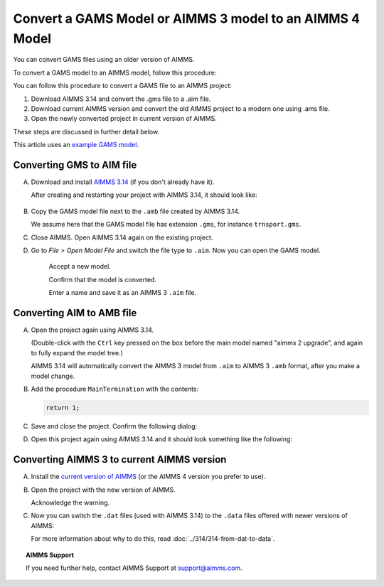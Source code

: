 Convert a GAMS Model or AIMMS 3 model to an AIMMS 4 Model
==============================================================
.. meta::
    :description: How to open and save a GAMS model as an AIMMS project.
    :keywords: GAMS, AIMMS 3, convert

You can convert GAMS files using an older version of AIMMS.

To convert a GAMS model to an AIMMS model, follow this procedure:

You can follow this procedure to convert a GAMS file to an AIMMS project:

#. Download AIMMS 3.14 and convert the .gms file to a .aim file.

#. Download current AIMMS version and convert the old AIMMS project to a modern one using .ams file.

#. Open the newly converted project in current version of AIMMS.

These steps are discussed in further detail below.

This article uses an `example GAMS model <https://www.gams.com/products/simple-example/>`_.

Converting GMS to AIM file
----------------------------

A.  Download and install `AIMMS 3.14 <https://download.aimms.com/aimms/download/data/3.14/5.53/Aimms-3.14.5.53-x86.exe>`_ (if you don't already have it).
    
        
    
    After creating and restarting your project with AIMMS 3.14, it should look like:

        .. image:: images/NewAIMMS313Project.png
            :align: center

#. Copy the GAMS model file next to the ``.amb`` file created by AIMMS 3.14.

   We assume here that the GAMS model file has extension ``.gms``, for instance ``trnsport.gms``.


#. Close AIMMS. Open AIMMS 3.14 again on the existing project.

#. Go to *File > Open Model File* and switch the file type to ``.aim``. Now you can open the GAMS model.

    .. image:: images/NewModelAIMTypeFiles.png
        :align: center
        
    Accept a new model.

    .. image:: images/OkTheAreYouSureNewModel.png
        :align: center
        
    Confirm that the model is converted.

    .. image:: images/NotificationModelIsConverted.png
        :align: center
        
    Enter a name and save it as an AIMMS 3 ``.aim`` file.

    .. image:: images/SaveAs30AimFile.png
        :align: center

Converting AIM to AMB file
--------------------------

A.  Open the project again using AIMMS 3.14.

    .. image:: images/ConvertedModelTree.png
        :align: center   

    (Double-click with the ``Ctrl`` key pressed on the box before the main model named "aimms 2 upgrade", and again to fully expand the model tree.)
    
    AIMMS 3.14 will automatically convert the AIMMS 3 model from ``.aim`` to AIMMS 3 ``.amb`` format, after you make a model change.

#.  Add the procedure ``MainTermination`` with the contents:
    
    .. code-block:: aimms

        return 1;
        
#.  Save and close the project. Confirm the following dialog:
    
    .. image:: images/convertModelFromAim3ToAmb.png
        :align: center

#.  Open this project again using AIMMS 3.14 and it should look something like the following:
    
    .. image:: images/Convert314AimTo314Amb.png
        :align: center

Converting AIMMS 3 to current AIMMS version
-------------------------------------------
A.  Install the `current version of AIMMS <https://www.aimms.com/english/developers/downloads/download-aimms/>`_ (or the AIMMS 4 version you prefer to use).

#.  Open the project with the new version of AIMMS.

    .. image:: images/OpenProjectUsing4-9.png
        :align: center

    Acknowledge the warning. 

    .. image:: images/OkWarningConversion.png
        :align: center

#.  Now you can switch the ``.dat`` files (used with AIMMS 3.14) to the ``.data`` files offered with newer versions of AIMMS:

    .. image:: images/settingOptionsDataManagerStyle.png
        :align: center

    For more information about why to do this, read :doc:`../314/314-from-dat-to-data`.

.. topic:: AIMMS Support

    If you need further help, contact AIMMS Support at `support@aimms.com <mailto:support@aimms.com>`_.